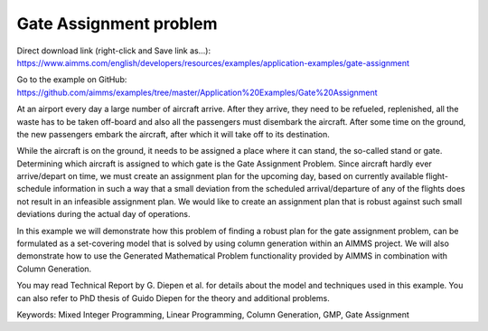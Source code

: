 Gate Assignment problem
=========================
.. meta::
   :keywords: Mixed Integer Programming, Linear Programming, Column Generation, GMP, Gate Assignment
   :description: In this example we will demonstrate how to formulate a set-covering model that is solved by using column generation within an AIMMS project.

Direct download link (right-click and Save link as...):
https://www.aimms.com/english/developers/resources/examples/application-examples/gate-assignment

Go to the example on GitHub:
https://github.com/aimms/examples/tree/master/Application%20Examples/Gate%20Assignment

At an airport every day a large number of aircraft arrive. After they arrive, they need to be refueled, replenished, all the waste has to be taken off-board and also all the passengers must disembark the aircraft. After some time on the ground, the new passengers embark the aircraft, after which it will take off to its destination.

While the aircraft is on the ground, it needs to be assigned a place where it can stand, the so-called stand or gate. Determining which aircraft is assigned to which gate is the Gate Assignment Problem. Since aircraft hardly ever arrive/depart on time, we must create an assignment plan for the upcoming day, based on currently available flight-schedule information in such a way that a small deviation from the scheduled arrival/departure of any of the flights does not result in an infeasible assignment plan. We would like to create an assignment plan that is robust against such small deviations during the actual day of operations.

In this example we will demonstrate how this problem of finding a robust plan for the gate assignment problem, can be formulated as a set-covering model that is solved by using column generation within an AIMMS project. We will also demonstrate how to use the Generated Mathematical Problem functionality provided by AIMMS in combination with Column Generation.

You may read Technical Report by G. Diepen et al. for details about the model and techniques used in this example. You can also refer to PhD thesis of Guido Diepen for the theory and additional problems.

Keywords:
Mixed Integer Programming, Linear Programming, Column Generation, GMP, Gate Assignment
